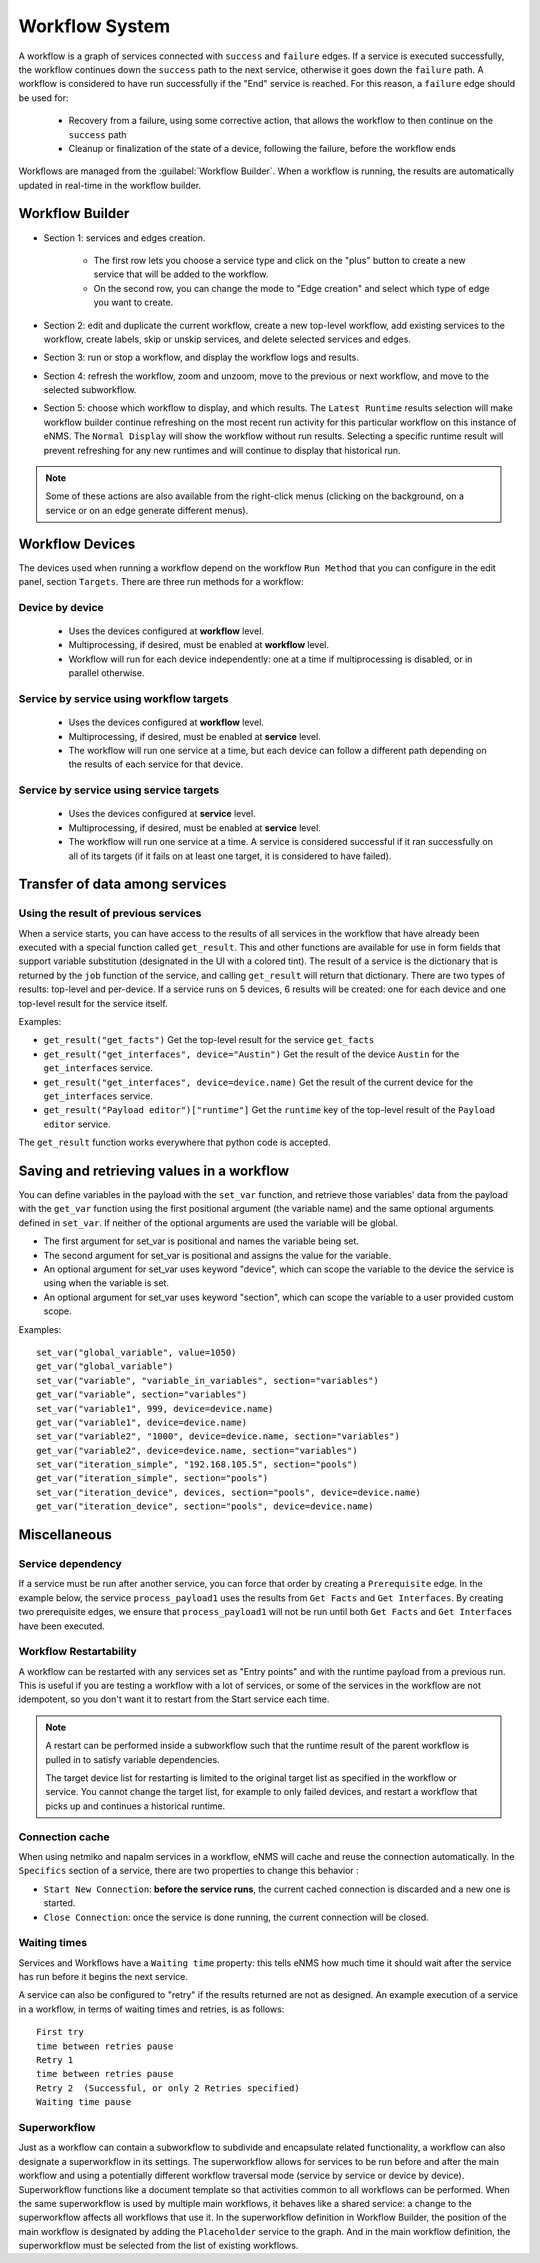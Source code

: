 ===============
Workflow System
===============

A workflow is a graph of services connected with ``success`` and ``failure`` edges.
If a service is executed successfully, the workflow continues down the ``success`` path to the next service,
otherwise it goes down the ``failure`` path. A workflow is considered to have run successfully if the "End"
service is reached. For this reason, a ``failure`` edge should be used for:

  - Recovery from a failure, using some corrective action, that allows the workflow to then continue on the ``success``
    path
  - Cleanup or finalization of the state of a device, following the failure, before the workflow ends

Workflows are managed from the :guilabel:`Workflow Builder`.
When a workflow is running, the results are automatically updated in real-time in the workflow builder.

Workflow Builder
----------------

.. image:: /_static/automation/workflows/workflow_builder.png
   :alt: Workflow builder
   :align: center

- Section 1: services and edges creation.

    - The first row lets you choose a service type and click on the "plus" button to create a new service that
      will be added to the workflow.
    - On the second row, you can change the mode to "Edge creation" and select which type of edge you want to create.

- Section 2: edit and duplicate the current workflow, create a new top-level workflow, add existing services to the
  workflow, create labels, skip or unskip services, and delete selected services and edges.
- Section 3: run or stop a workflow, and display the workflow logs and results.
- Section 4: refresh the workflow, zoom and unzoom, move to the previous or next workflow, and move to the
  selected subworkflow.
- Section 5: choose which workflow to display, and which results.  The ``Latest Runtime`` results selection will make
  workflow builder continue refreshing on the most recent run activity for this particular workflow on this instance of
  eNMS.  The ``Normal Display`` will show the workflow without run results.  Selecting a specific runtime result will
  prevent refreshing for any new runtimes and will continue to display that historical run.

.. note::

  Some of these actions are also available from the right-click menus (clicking on the background, on a service
  or on an edge generate different menus).

Workflow Devices
----------------

The devices used when running a workflow depend on the workflow ``Run Method`` that you can configure in the
edit panel, section ``Targets``.
There are three run methods for a workflow:

Device by device
****************

  - Uses the devices configured at **workflow** level.
  - Multiprocessing, if desired, must be enabled at **workflow** level.
  - Workflow will run for each device independently: one at a time if multiprocessing is disabled, or
    in parallel otherwise.

Service by service using workflow targets
*****************************************

  - Uses the devices configured at **workflow** level.
  - Multiprocessing, if desired, must be enabled at **service** level.
  - The workflow will run one service at a time, but each device can follow a different path depending on
    the results of each service for that device.

Service by service using service targets
****************************************

  - Uses the devices configured at **service** level.
  - Multiprocessing, if desired, must be enabled at **service** level.
  - The workflow will run one service at a time. A service is considered successful if it ran successfully
    on all of its targets (if it fails on at least one target, it is considered to have failed).

Transfer of data among services
-------------------------------

.. _get_result:

Using the result of previous services
*************************************

When a service starts, you can have access to the results of all services in the workflow that have already
been executed with a special function called ``get_result``. This and other functions are available for use in form
fields that support variable substitution (designated in the UI with a colored tint). The result of a service is the
dictionary that is returned by the ``job`` function of the service, and calling ``get_result`` will return that dictionary.
There are two types of results: top-level and per-device. If a service runs on 5 devices, 6 results will be
created: one for each device and one top-level result for the service itself.

Examples:

- ``get_result("get_facts")`` Get the top-level result for the service ``get_facts``
- ``get_result("get_interfaces", device="Austin")`` Get the result of the device ``Austin`` for the
  ``get_interfaces`` service.
- ``get_result("get_interfaces", device=device.name)`` Get the result of the current device for the
  ``get_interfaces`` service.
- ``get_result("Payload editor")["runtime"]`` Get the ``runtime`` key of the top-level result of the
  ``Payload editor`` service.

The ``get_result`` function works everywhere that python code is accepted.


Saving and retrieving values in a workflow
------------------------------------------

You can define variables in the payload with the ``set_var`` function, and retrieve those variables' data from the payload
with the ``get_var`` function using the first positional argument (the variable name) and the same optional arguments
defined in ``set_var``. If neither of the optional arguments are used the variable will be global.

- The first argument for set_var is positional and names the variable being set.
- The second argument for set_var is positional and assigns the value for the variable.
- An optional argument for set_var uses keyword "device", which can scope the variable to the device the service is
  using when the variable is set.
- An optional argument for set_var uses keyword "section", which can scope the variable to a user provided custom scope.

Examples:

::

  set_var("global_variable", value=1050)
  get_var("global_variable")
  set_var("variable", "variable_in_variables", section="variables")
  get_var("variable", section="variables")
  set_var("variable1", 999, device=device.name)
  get_var("variable1", device=device.name)
  set_var("variable2", "1000", device=device.name, section="variables")
  get_var("variable2", device=device.name, section="variables")
  set_var("iteration_simple", "192.168.105.5", section="pools")
  get_var("iteration_simple", section="pools")
  set_var("iteration_device", devices, section="pools", device=device.name)
  get_var("iteration_device", section="pools", device=device.name)

Miscellaneous
-------------

Service dependency
******************

If a service must be run after another service, you can force that order by creating a ``Prerequisite`` edge.
In the example below, the service ``process_payload1`` uses the results from ``Get Facts`` and
``Get Interfaces``. By creating two prerequisite edges, we ensure that ``process_payload1`` will not be run
until both ``Get Facts`` and ``Get Interfaces`` have been executed.

.. image:: /_static/automation/workflows/service_dependency.png
   :alt: Service Dependency
   :align: center

Workflow Restartability
***********************

A workflow can be restarted with any services set as "Entry points" and with the runtime payload from a previous run.
This is useful if you are testing a workflow with a lot of services, or some of the services in the workflow are not
idempotent, so you don't want it to restart from the Start service each time.

.. note::

   A restart can be performed inside a subworkflow such that the runtime result of the parent workflow is pulled in to
   satisfy variable dependencies.

   The target device list for restarting is limited to the original target list as specified in the workflow or service.
   You cannot change the target list, for example to only failed devices, and restart a workflow that picks up and continues
   a historical runtime.

Connection cache
****************

When using netmiko and napalm services in a workflow, eNMS will cache and reuse the connection automatically.
In the ``Specifics`` section of a service, there are two properties to change this behavior :

- ``Start New Connection``: **before the service runs**, the current cached connection is discarded and a new one
  is started.
- ``Close Connection``: once the service is done running, the current connection will be closed.

Waiting times
*************

Services and Workflows have a ``Waiting time`` property: this tells eNMS how much time it should wait after
the service has run before it begins the next service.

A service can also be configured to "retry" if the results returned are not as designed.
An example execution of a service in a workflow, in terms of waiting times and retries, is as follows:

::

  First try
  time between retries pause
  Retry 1
  time between retries pause
  Retry 2  (Successful, or only 2 Retries specified)
  Waiting time pause

Superworkflow
*************

Just as a workflow can contain a subworkflow to subdivide and encapsulate related functionality, a workflow can also designate
a superworkflow in its settings. The superworkflow allows for services to be run before and after the main workflow
and using a potentially different workflow traversal mode (service by service or device by device). Superworkflow functions
like a document template so that activities common to all workflows can be performed.  When the same superworkflow is
used by multiple main workflows, it behaves like a shared service: a change to the superworkflow affects all workflows that
use it.  In the superworkflow definition in Workflow Builder, the position of the main workflow is designated by adding
the ``Placeholder`` service to the graph.  And in the main workflow definition, the superworkflow must be selected from
the list of existing workflows.